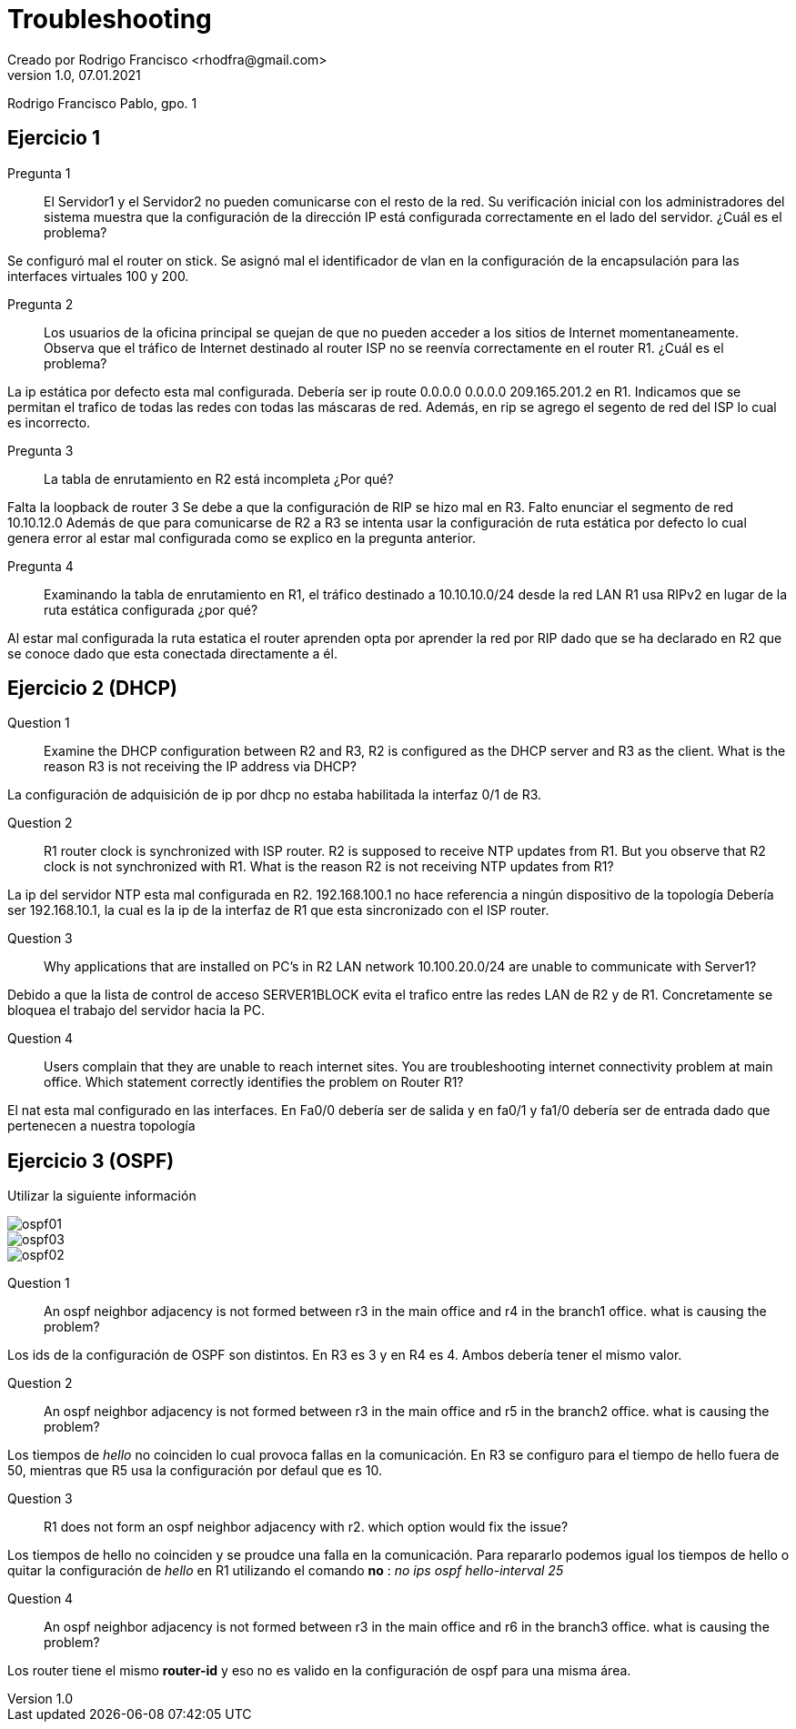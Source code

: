 = Troubleshooting
Creado por Rodrigo Francisco <rhodfra@gmail.com>
Version 1.0, 07.01.2021
:description: Semana 14 del curso de CCNA
//:keywords: 
//:sectnums: 
// Configuracion de la tabla de contenidos
//:toc: 
//:toc-placement!:
//:toclevels: 4                                          
//:toc-title: Contenido

// Ruta base de las imagenes
//:imagesdir: ./README.assets/ 

// Resaltar sintaxis
:source-highlighter: pygments

// Iconos para entorno local
ifndef::env-github[:icons: font]

// Iconos para entorno github
ifdef::env-github[]
:caution-caption: :fire:
:important-caption: :exclamation:
:note-caption: :paperclip:
:tip-caption: :bulb:
:warning-caption: :warning:
endif::[]

Rodrigo Francisco Pablo, gpo. 1

//toc::[]

== Ejercicio 1

Pregunta 1:: El Servidor1 y el Servidor2 no pueden comunicarse con el resto de
la red. Su verificación inicial con los administradores del sistema muestra que
la configuración de la dirección IP está configurada correctamente en el lado
del servidor. ¿Cuál es el problema? 

Se configuró mal el router on stick. Se asignó mal el identificador de vlan 
en la configuración de la encapsulación para las interfaces virtuales 100 y 200.

Pregunta 2:: Los usuarios de la oficina principal se
quejan de que no pueden acceder a los sitios de Internet momentaneamente.
Observa que el tráfico de Internet destinado al router ISP no se reenvía
correctamente en el router R1. ¿Cuál es el problema? 

La ip estática por defecto esta mal configurada. 
Debería ser ip route 0.0.0.0 0.0.0.0 209.165.201.2 en R1.
Indicamos que se permitan el trafico de todas las redes con todas las máscaras 
de red.
Además, en rip se agrego el segento de red del ISP lo cual es incorrecto. 

Pregunta 3:: La tabla de enrutamiento en R2 está incompleta ¿Por qué?  

Falta la loopback de router 3
Se debe a que la configuración de RIP se hizo mal en R3. Falto enunciar el 
segmento de red 10.10.12.0
Además de que para comunicarse de R2 a R3 se intenta usar la configuración de
ruta estática por defecto lo cual genera error al estar mal configurada como se
explico en la pregunta anterior.

Pregunta 4:: Examinando la tabla de enrutamiento en R1, el tráfico destinado a
10.10.10.0/24 desde la red LAN R1 usa RIPv2 en lugar de la ruta estática
configurada ¿por qué?

Al estar mal configurada la ruta estatica el router aprenden opta por aprender
la red por RIP dado que se ha declarado en R2 que se conoce dado que esta 
conectada directamente a él.


== Ejercicio 2 (DHCP)

Question 1 ::
Examine the DHCP configuration between R2 and R3, R2 is configured as the DHCP
server and R3 as the client. What is the reason R3 is not receiving the IP
address via DHCP? 

La configuración de adquisición de ip por dhcp no estaba habilitada la interfaz
0/1 de R3.

Question 2 :: 
R1 router clock is synchronized with ISP router. R2 is supposed to receive NTP
updates from R1. But you observe that R2 clock is not synchronized with R1. What
is the reason R2 is not receiving NTP updates from R1?

La ip del servidor NTP esta mal configurada en R2. 
192.168.100.1 no hace referencia a ningún dispositivo de la topología
Debería ser 192.168.10.1, la cual es la ip de la interfaz de R1 que esta
sincronizado con el ISP router.

Question 3 :: 
Why applications that are installed on PC’s in R2 LAN network 10.100.20.0/24 are
unable to communicate with Server1?

Debido a que la lista de control de acceso SERVER1BLOCK evita el trafico entre
las redes LAN de R2 y de R1. Concretamente se bloquea el trabajo del servidor
hacia la PC.

Question 4 :: 
Users complain that they are unable to reach internet sites. You are 
troubleshooting internet connectivity problem at main office. Which statement 
correctly identifies the problem on Router R1?

El nat esta mal configurado en las interfaces. En Fa0/0 debería ser de salida
y en fa0/1 y fa1/0 debería ser de entrada dado que pertenecen a nuestra
topología

== Ejercicio 3 (OSPF)

Utilizar la siguiente información 

image::ospf01.jpg[]

image::ospf03.jpg[]

image::ospf02.jpg[]

Question 1:: 
An ospf neighbor adjacency is not formed between r3 in the main office and r4 in
the branch1 office. what is causing the problem?

Los ids de la configuración de OSPF son distintos. En R3 es 3 y en R4 es 4.
Ambos debería tener el mismo valor.

Question 2:: 
An ospf neighbor adjacency is not formed between r3 in the main office and r5 in
the branch2 office. what is causing the problem? 

Los tiempos de _hello_ no coinciden lo cual provoca fallas en la comunicación.
En R3 se configuro para el tiempo de hello fuera de 50, mientras que R5 usa la
configuración por defaul que es 10.

Question 3:: 
R1 does not form an ospf neighbor adjacency with r2. which option would fix the
issue?

Los tiempos de hello no coinciden y se proudce una falla en la comunicación. 
Para repararlo podemos igual los tiempos de hello o quitar la configuración de
_hello_ en R1 utilizando el comando *no* : _no ips ospf hello-interval 25_

Question 4:: 
An ospf neighbor adjacency is not formed between r3 in the main office and r6 
in the branch3 office. what is causing the problem?

Los router tiene el mismo *router-id* y eso no es valido en la configuración de
ospf para una misma área.


